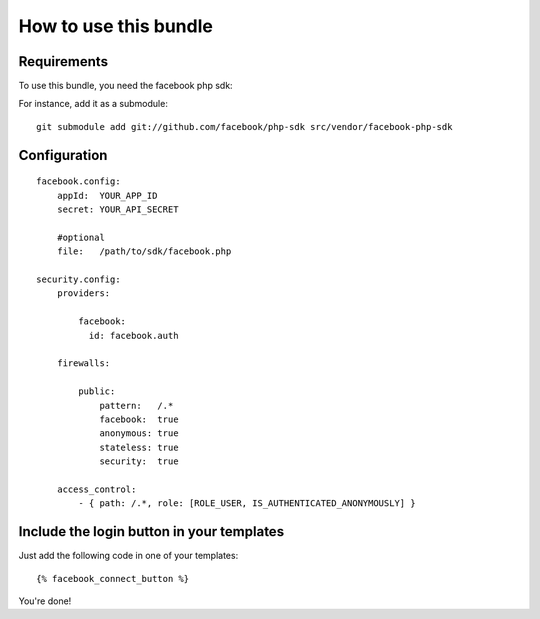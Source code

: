 How to use this bundle
----------------------


Requirements
============

To use this bundle, you need the facebook php sdk:

For instance, add it as a submodule:

::

    git submodule add git://github.com/facebook/php-sdk src/vendor/facebook-php-sdk



Configuration
=============


::

    facebook.config:
        appId:  YOUR_APP_ID
        secret: YOUR_API_SECRET

        #optional
        file:   /path/to/sdk/facebook.php

    security.config:
        providers:

            facebook: 
              id: facebook.auth

        firewalls:

            public:
                pattern:   /.*
                facebook:  true
                anonymous: true
                stateless: true
                security:  true

        access_control:
            - { path: /.*, role: [ROLE_USER, IS_AUTHENTICATED_ANONYMOUSLY] }


Include the login button in your templates
==========================================

Just add the following code in one of your templates:

::

    {% facebook_connect_button %}


You're done!